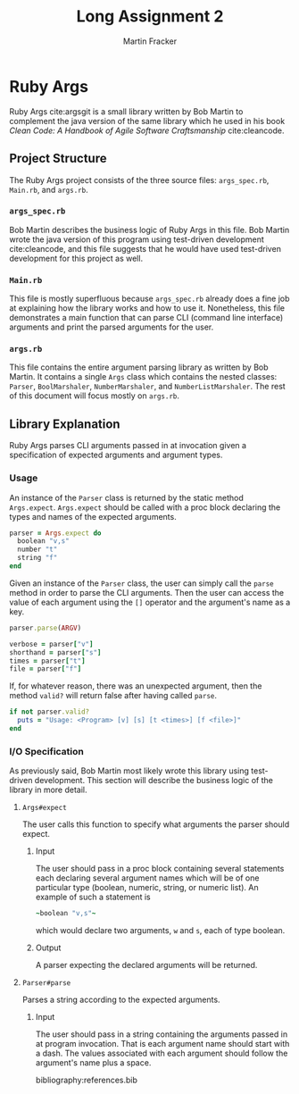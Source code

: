 #+TITLE: Long Assignment 2
#+AUTHOR: Martin Fracker
#+LATEX_HEADER: \usepackage[margin=1in]{geometry}
#+LATEX_HEADER: \usepackage{hyperref}
#+LATEX_HEADER: \bibliographystyle{alphadin}
#+LATEX_HEADER: \input{titlepage}

* Ruby Args
Ruby Args cite:argsgit is a small library written by Bob Martin to complement
the java version of the same library which he used in his book /Clean Code: A
Handbook of Agile Software Craftsmanship/ cite:cleancode.
** Project Structure
The Ruby Args project consists of the three source files: =args_spec.rb=,
=Main.rb=, and =args.rb=.
*** =args_spec.rb=
Bob Martin describes the business logic of Ruby Args in this file. Bob Martin
wrote the java version of this program using test-driven development
cite:cleancode, and this file suggests that he would have used test-driven
development for this project as well.
*** =Main.rb=
This file is mostly superfluous because =args_spec.rb= already does a fine job
at explaining how the library works and how to use it. Nonetheless, this file
demonstrates a main function that can parse CLI (command line interface)
arguments and print the parsed arguments for the user.
*** =args.rb=
This file contains the entire argument parsing library as written by Bob
Martin. It contains a single =Args= class which contains the nested classes:
=Parser=, =BoolMarshaler=, =NumberMarshaler=, and =NumberListMarshaler=. The
rest of this document will focus mostly on =args.rb=.

** Library Explanation
Ruby Args parses CLI arguments passed in at invocation given a specification of
expected arguments and argument types.
*** Usage
An instance of the =Parser= class is returned by the static method
=Args.expect=. =Args.expect= should be called with a proc block declaring the
types and names of the expected arguments.
#+BEGIN_SRC ruby
  parser = Args.expect do
    boolean "v,s"
    number "t"
    string "f"
  end
#+END_SRC

Given an instance of the =Parser= class, the user can simply call the =parse=
method in order to parse the CLI arguments. Then the user can access the value
of each argument using the =[]= operator and the argument's name as a key.
#+BEGIN_SRC ruby
  parser.parse(ARGV)

  verbose = parser["v"]
  shorthand = parser["s"]
  times = parser["t"]
  file = parser["f"]
#+END_SRC

If, for whatever reason, there was an unexpected argument, then the method
=valid?= will return false after having called =parse=.
#+BEGIN_SRC ruby
  if not parser.valid?
    puts = "Usage: <Program> [v] [s] [t <times>] [f <file>]"
  end
#+END_SRC

*** I/O Specification
As previously said, Bob Martin most likely wrote this library using test-driven
development. This section will describe the business logic of the library in
more detail.

**** =Args#expect=
The user calls this function to specify what arguments the parser
should expect.
***** Input
The user should pass in a proc block containing several statements each
declaring several argument names which will be of one particular type (boolean,
numeric, string, or numeric list). An example of such a statement is 
#+BEGIN_SRC ruby
  ~boolean "v,s"~
#+END_SRC
which would declare two arguments, =w= and =s=, each of type boolean.
***** Output
A parser expecting the declared arguments will be returned.

**** =Parser#parse=
Parses a string according to the expected arguments.
***** Input
The user should pass in a string containing the arguments passed in at program
invocation. That is each argument name should start with a dash. The values
associated with each argument should follow the argument's name plus a space. 



bibliography:references.bib

